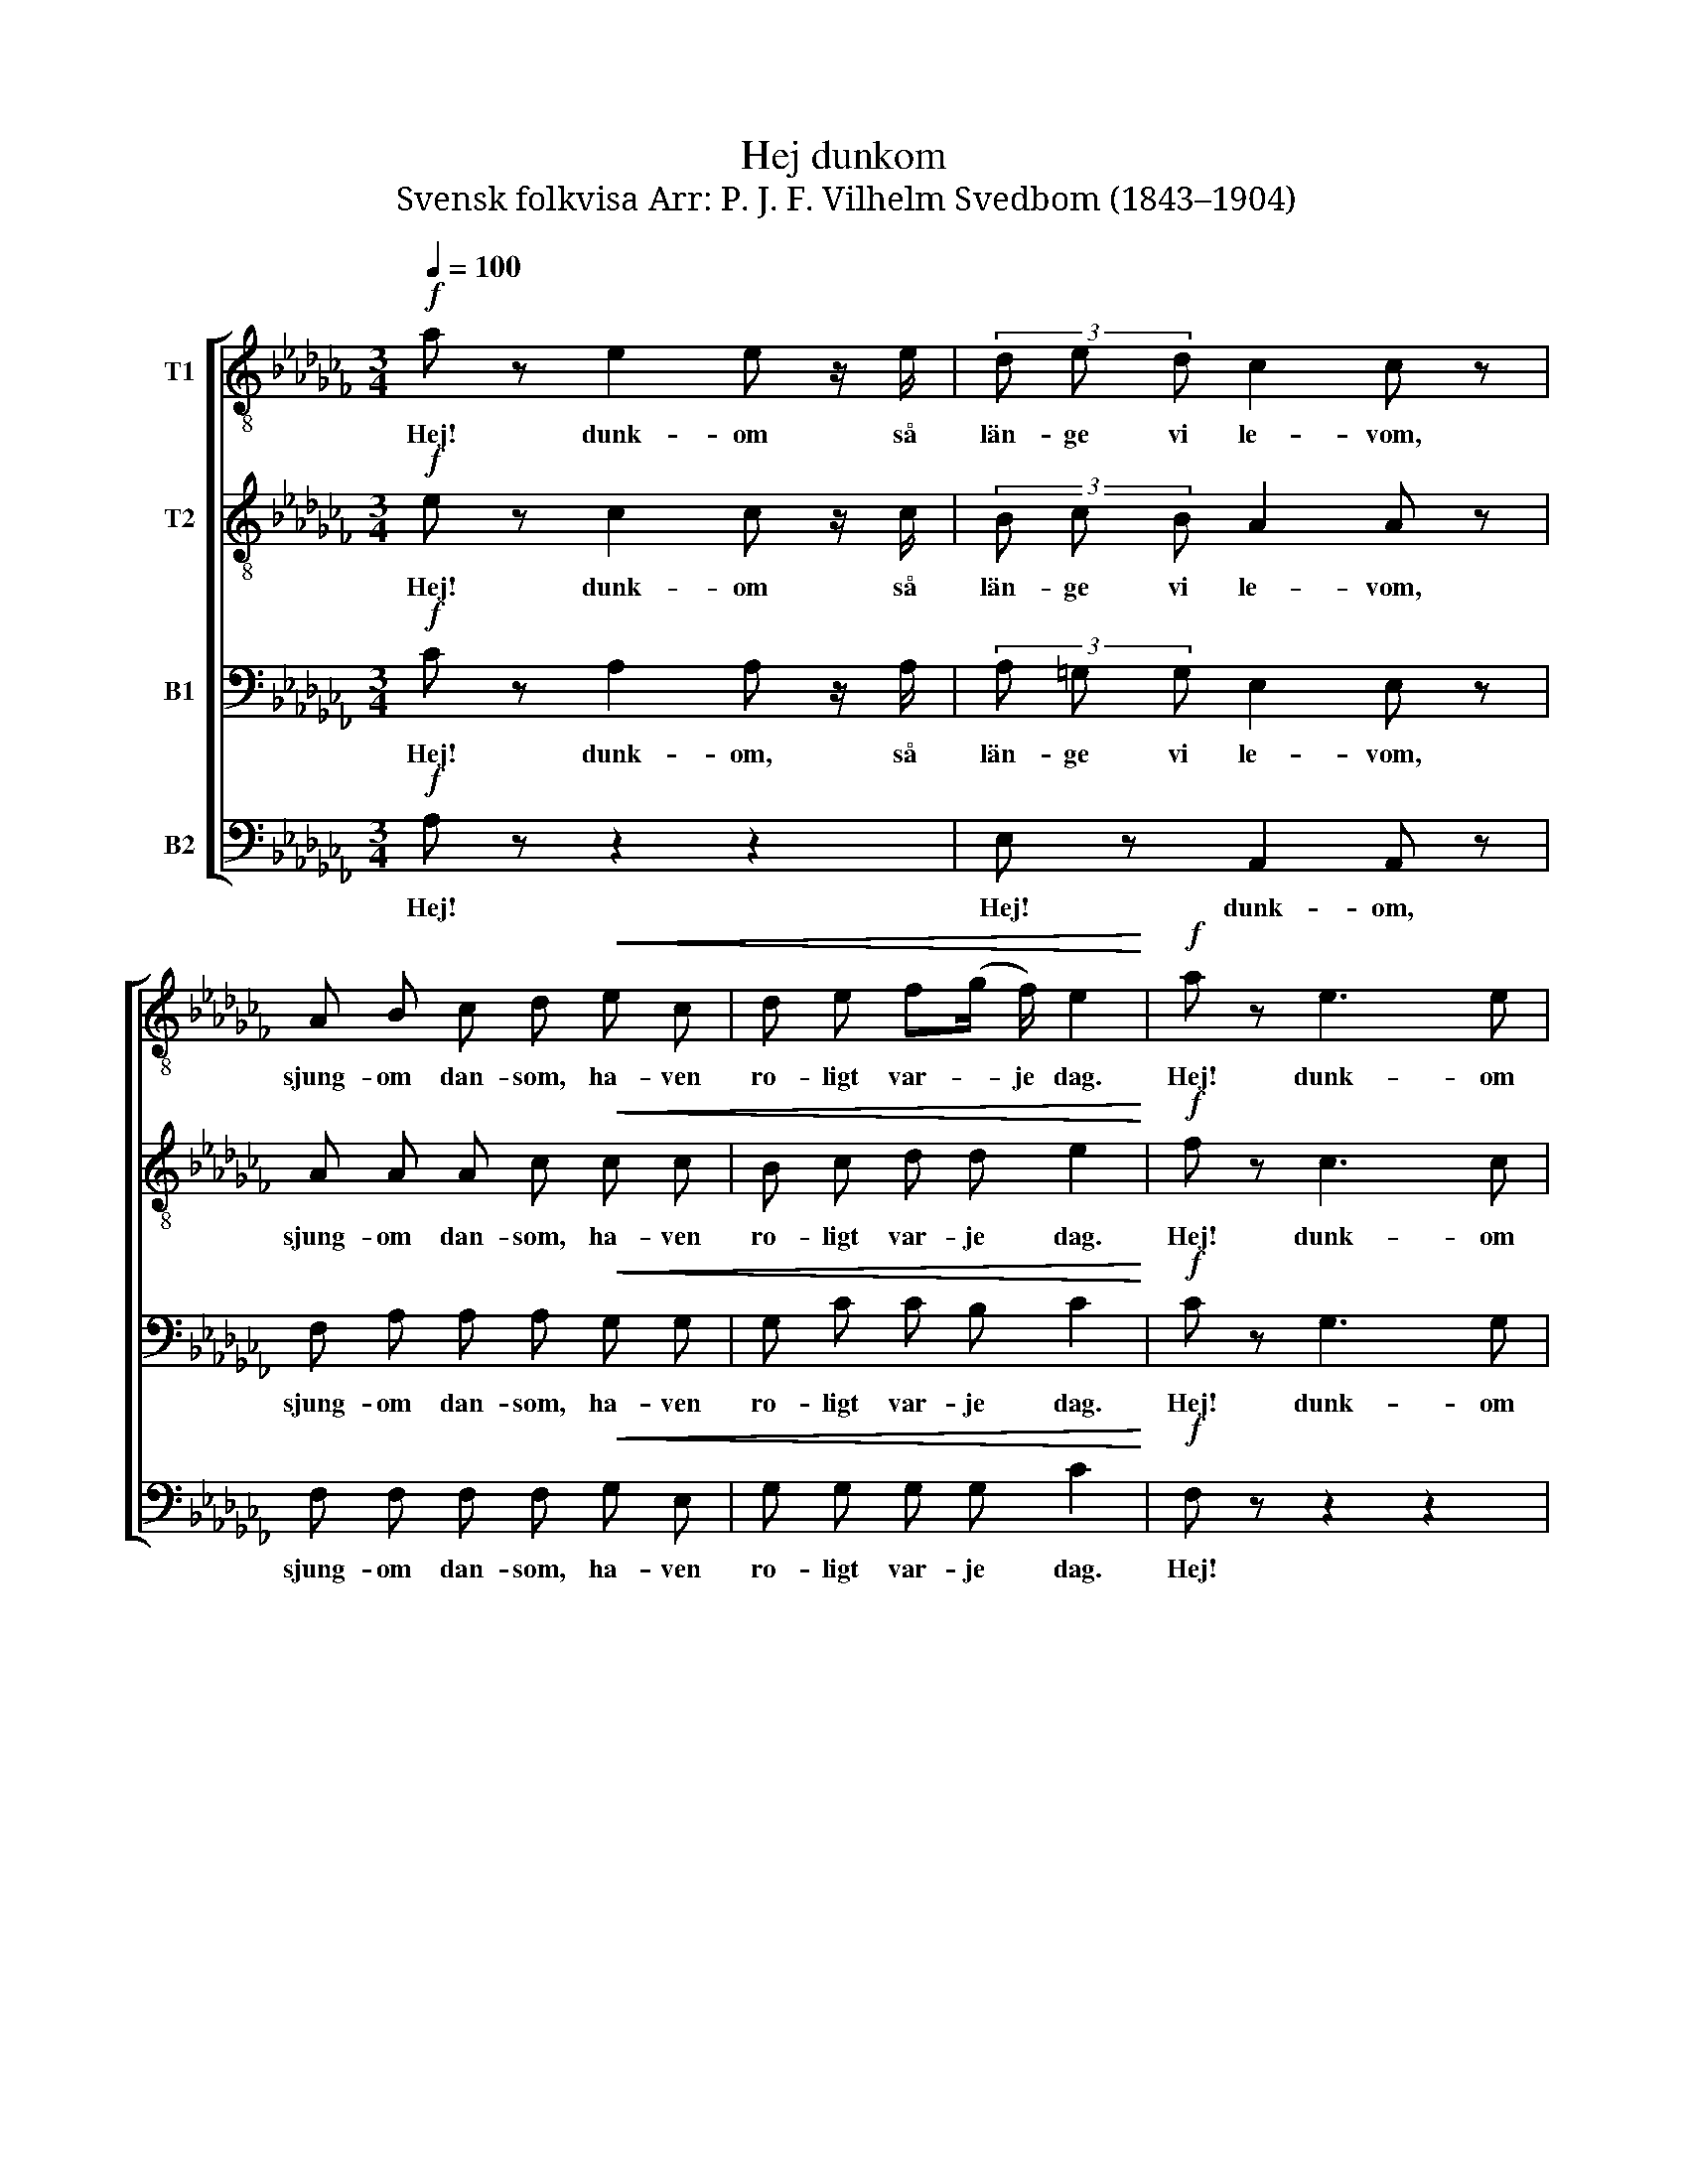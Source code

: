X:1
T:Hej dunkom
T:Svensk folkvisa Arr: P. J. F. Vilhelm Svedbom (1843–1904) 
%%score [ 1 2 3 4 ]
L:1/8
Q:1/4=100
M:3/4
K:Cb
V:1 treble-8 nm="T1"
V:2 treble-8 nm="T2"
V:3 bass nm="B1"
V:4 bass nm="B2"
V:1
!f! a z e2 e z/ e/ | (3d e d c2 c z | A B c d!<(! e c | d e f(g/ f/) e2!<)! |!f! a z e3 e | %5
w: Hej! dunk- om så|län- ge vi le- vom,|sjung- om dan- som, ha- ven|ro- ligt var- * je dag.|Hej! dunk- om|
 d (e/d/) c2 c2 |!p! A B c d e z/ d/ | B (c/B/) A2 z!mf! E | A A (3c c c e e | d d (3f g f e z | %10
w: kvin- ti- * le- rum,|så har far min gjort och|så gör * jag. För|nit- ton da- ler i dag och|tju- gu da- ler i går|
 z6 | z6 |!ff! !fermata!=g2 z2 b2 | !>!e2 !>!e2 !fermata!z!pp! E | A B c d e d | %15
w: ||Hej! hej|dunk- om! Och|än- då har jag en riks|
 B (c/B/) !fermata!A2 !fermata!z2 |!mf! a2 e3 e | (3d e d c2 c z |!p! A B c d e c | %19
w: da- ler * kvar.|Den flic- kan|va hon va' sö- ter,|som en fa- ger lil- ja|
!<(! d e f (g/f/) e2!<)! |!mf! a2 e3 e | (3d e d c2 c z |!p! A B c d e z/ d/ | (3B c B A2 z!mf! E | %24
w: up- på grön- an * äng.|Ö- gon, som|gjor- de mig blö- ter,|kas- ta hon på mig, jag|lyck- li- ga dräng. För|
!<(! A A (3c c c e e!<)! | d d (3f g f e z | z6 | z2 z2 !fermata!z!pp!"^a tempo subito" E | %28
w: nit- ton da- ler i dag och|tju- gu da- ler i går||Och|
 A B c d e d | f (g/f/) e z z2 | z6 | z6 | z2!ff! !fermata!a4 | e2 (3e z e (3d e d | %34
w: än- då har jag en riks-|da- ler * kvar.|||Hej!|dunk- om så län- ge vi|
 c2 (3c z B (3!>!B !>!c !>!B | (e2 !fermata!b4) | a6 |] %37
w: le- vom, så län- ge vi|le- *|vom.|
V:2
!f! e z c2 c z/ c/ | (3B c B A2 A z | A A A c!<(! c c | B c d d e2!<)! |!f! f z c3 c | B B A2 G2 | %6
w: Hej! dunk- om så|län- ge vi le- vom,|sjung- om dan- som, ha- ven|ro- ligt var- je dag.|Hej! dunk- om|kvin- ti- le- rum,|
!p! F A A B c z/ A/ | =G G A2 z!mf! E | A A (3c c c c c | B B (3d d d B z | z6 | z6 | %12
w: så har far min gjort och|så gör jag. För|nit- ton da- ler i dag och|tju- gu da- ler i går|||
!ff! !fermata!e2 z2 =d2 | !>!B2 !>!B2 !fermata!z!pp! E | A A A B c B | %15
w: Hej! hej|dunk- om! Och|än- då har jag en riks|
 =G G !fermata!A2 !fermata!z2 |!mf! e2 c3 c | (3B c B A2 A z |!p! A A A c c c | %19
w: da- ler kvar.|Den flic- kan|va hon va' sö- ter,|som en fa- ger lil- ja|
!<(! B c d d e2!<)! |!mf! f2 c3 c | (3B B B A2 G z |!p! F A A B c z/ A/ | (3=G G G A2 z!mf! E | %24
w: up- på grön- an äng.|Ö- gon, som|gjor- de mig blö- ter,|ka- sta hon på mig, jag|lyck- li- ga dräng. För|
!<(! A A (3A A A c c!<)! | B B (3d d d B z | z6 | !fermata!z6 | z2 z2!pp! !>!A B | %29
w: nit- ton da- ler i dag och|tju- gu da- ler i går|||Än- då|
 c d e d B (c/B/) | A z z2 z2 | z6 | z2!ff! !fermata!=d4 | e2 (3e z e (3d e d | %34
w: har jag en riks- da- ler *|kvar.||Hej!|dunk- om så län- ge vi|
 c2 (3c z B (3!>!B !>!c !>!B | (B2 !fermata!d4) | c6 |] %37
w: le- vom, så län- ge vi|le- *|vom.|
V:3
!f! C z A,2 A, z/ A,/ | (3A, =G, G, E,2 E, z | F, A, A, A,!<(! G, G, | G, C C B, C2!<)! | %4
w: Hej! dunk- om, så|län- ge vi le- vom,|sjung- om dan- som, ha- ven|ro- ligt var- je dag.|
!f! C z G,3 G, | F, F, F,2 E,2 |!p! F, F, E, A, A, z/ F,/ | E, D, C,2 z!mf! E, | %8
w: Hej! dunk- om|kvin- ti- le- rom,|så har far min gjort och|så gör jag. För|
 A, A, (3A, A, A, A, A, | A, A, (3A, A, A, =G, z | z6 | z6 |!ff! !fermata!B,2 z2 A,2 | %13
w: nit- ton da- ler i dag och|tju- gu da- ler i går|||Hej! hej|
 !>!=G,2 !>!G,2 !fermata!z!pp! E, | A, A, A, G, G, F, | E, D, !fermata!C,2 !fermata!z2 | %16
w: dunk- om! Och|än- då har jag en riks-|da- ler kvar.|
!mf! C2 A,3 A, | (3A, =G, G, E,2 E, z |!p! F, A, A, A, G, G, |!<(! G, C C B, C2!<)! | %20
w: Den flic- kan|va hon va’ sö- ter,|som en fa- ger lil- ja|up- på grön- an äng.|
!mf! C2 G,3 G, | (3F, F, F, F,2 E, z |!p! F, F, E, A, A, z/ F,/ | (3E, D, D, C,2 z!mf! E, | %24
w: Ö- gon, som|gjor- de mig blö- ter,|ka- sta hon på mig, jag|lyck- li- ga dräng. För|
!<(! A, A, (3A, A, A, A, A,!<)! | A, A, (3A, A, A, =G, z | z6 | !fermata!z6 | %28
w: nit- ton da- ler i dag och|tju- gu da- ler i går|||
 z2!pp! !>!A, B, C B, | A,3 B, =G, G, | A, z z2 z2 | !fermata!z6 |!ff! !fermata!B,6 | %33
w: Än- då har jag|en riks- da- ler|kvar.||Hej!|
 C2 (3C z C (3B, C B, | A,2 (3A, z B, (3!>!B, !>!C !>!B, | (A,2 !fermata!=G,4) | E,6 |] %37
w: dunk- om så län- ge vi|le- vom, så län- ge vi|le *|vom.|
V:4
!f! A, z z2 z2 | E, z A,,2 A,, z | F, F, F, F,!<(! G, E, | G, G, G, G, C2!<)! |!f! F, z z2 z2 | %5
w: Hej!|Hej! dunk- om,|sjung- om dan- som, ha- ven|ro- ligt var- je dag.|Hej!|
 G,, z C,2 C,2 |!p! D, D, E, E, E, z/ F,/ | E, E, A,,2 z2 | z6 | z2 z2 z!mf! E, | %10
w: Hej! dunk- om,|så har far min gjort och|så gör jag.||För|
 A,, A,, (3C, C, C, E, E, | D, D, (3F, G, F, E,2 |!ff! !fermata!B,2 z2 B,,2 | %13
w: nit- ton da- ler i dag och|tju- gu da- ler i går.|Hej! hej|
 !>!E,2 !>!E,2 !fermata!z!pp! E, | A, A, A, G, C, D, | E, E,, !fermata!F,,2 !fermata!z2 | z6 | %17
w: dunk- om! Och|än- då har jag en riks-|da- ler kvar.||
!mf! E, z A,,2 A,, z |!p! F, F, F, F, G, E, |!<(! G, G, G, G, C2!<)! |!mf! F,2 G,2 z2 | %21
w: den flic- kan|som en fa- ger lil- ja|up- på grön- an äng.|Ö- gon,|
 G,, z C,2 C, z |!p! D, D, E,2 z2 | E,, z A,,2 z2 | z6 | z2 z2 z!mf! E, | %26
w: hej dunk- om!|kas ta hon|på mig||För|
 A,, A,, (3C, C, C, E, E, |"^poco rall." D, D, (3F, G, F, .!fermata!E, z | z6 | %29
w: nit- ton da- ler i dag och|tju- gu da- ler i går.||
!pp! !>!A,, B,, C, D, E, D, | F, (G,/F,/) C, B,,"^rall." D, (E,/D,/) | %31
w: Än- då har jag en riks-|da- ler, * en riks- da- ler, *|
 A,, =G,, B,, (C,/B,,/) !fermata!F,,2 | z2!ff! !fermata!B,,4 | E,2 E, z z E, | %34
w: en riks- da- ler * kvar.|Hej!|dunk- om, så|
 F,2 (3F, z B, (3!>!B, !>!C !>!B, | !fermata!E,6 | A,,6 |] %37
w: län- ge, så län- ge vi|le-|vom|

